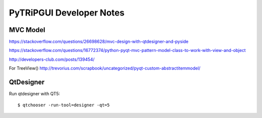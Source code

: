 PyTRiPGUI Developer Notes
=========================

MVC Model
---------

https://stackoverflow.com/questions/26698628/mvc-design-with-qtdesigner-and-pyside

https://stackoverflow.com/questions/16772374/python-pyqt-mvc-pattern-model-class-to-work-with-view-and-object

http://developers-club.com/posts/139454/

For TreeView()
http://trevorius.com/scrapbook/uncategorized/pyqt-custom-abstractitemmodel/


QtDesigner
----------
Run qtdesigner with QT5::

    $ qtchooser -run-tool=designer -qt=5
